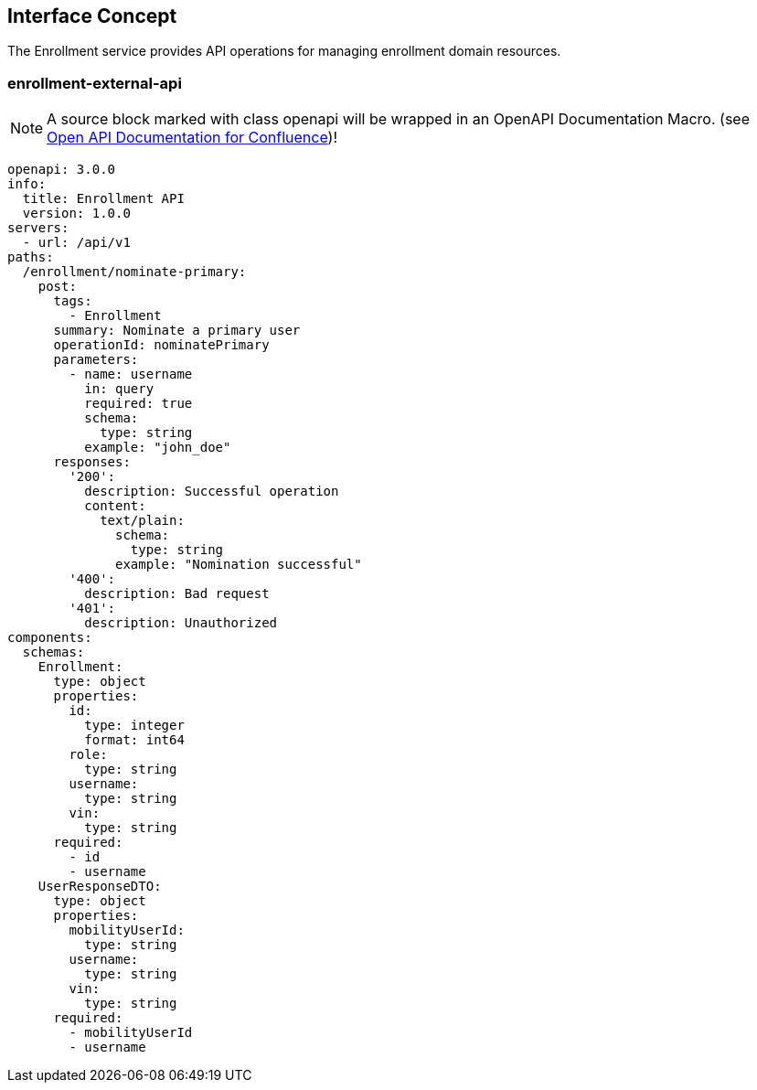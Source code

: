 == Interface Concept
[id='enrollment']
The Enrollment service provides API operations for managing enrollment domain resources.

=== enrollment-external-api

NOTE: A source block marked with class openapi will be wrapped in an OpenAPI Documentation Macro. (see https://marketplace.atlassian.com/apps/1215176/open-api-documentation-for-confluence?hosting=cloud&tab=overview[Open API Documentation for Confluence])!

[source,openapi]
----
openapi: 3.0.0
info:
  title: Enrollment API
  version: 1.0.0
servers:
  - url: /api/v1
paths:
  /enrollment/nominate-primary:
    post:
      tags:
        - Enrollment
      summary: Nominate a primary user
      operationId: nominatePrimary
      parameters:
        - name: username
          in: query
          required: true
          schema:
            type: string
          example: "john_doe"
      responses:
        '200':
          description: Successful operation
          content:
            text/plain:
              schema:
                type: string
              example: "Nomination successful"
        '400':
          description: Bad request
        '401':
          description: Unauthorized
components:
  schemas:
    Enrollment:
      type: object
      properties:
        id:
          type: integer
          format: int64
        role:
          type: string
        username:
          type: string
        vin:
          type: string
      required:
        - id
        - username
    UserResponseDTO:
      type: object
      properties:
        mobilityUserId:
          type: string
        username:
          type: string
        vin:
          type: string
      required:
        - mobilityUserId
        - username
----
